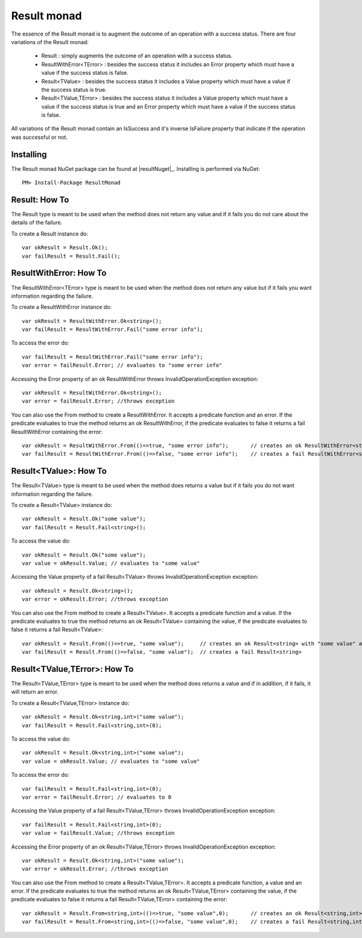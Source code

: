 .. _result-monad:

Result monad
============

The essence of the Result monad is to augment the outcome of an operation with a success status. 
There are four variations of the Result monad:

	* Result : simply augments the outcome of an operation with a success status.
	* ResultWithError<TError> : besides the success status it includes an Error property which must have a value if the success status is false.
	* Result<TValue> : besides the success status it includes a Value property which must have a value if the success status is true.
	* Result<TValue,TError> : besides the success status it includes a Value property which must have a value if the success status is true and an Error property which must have a value if the success status is false.

All variations of the Result monad contain an IsSuccess and it's inverse IsFailure property that indicate if the operation was successful or not.

Installing
----------

The Result monad NuGet package can be found at |resultNuget|_.
Installing is performed via NuGet::

	PM> Install-Package ResultMonad

.. _how-to-result-monad:

Result: How To 
--------------

The Result type is meant to be used when the method does not return any value and if it fails you do not care about the details of the failure.

To create a Result instance do::

	var okResult = Result.Ok();
	var failResult = Result.Fail();

ResultWithError: How To 
-----------------------

The ResultWithError<TError> type is meant to be used when the method does not return any value but if it fails you want information regarding the failure.

To create a ResultWithError instance do::

	var okResult = ResultWithError.Ok<string>();
	var failResult = ResultWithError.Fail("some error info");

To access the error do::

	var failResult = ResultWithError.Fail("some error info");
	var error = failResult.Error; // evaluates to "some error info"

Accessing the Error property of an ok ResultWithError throws InvalidOperationException exception::

	var okResult = ResultWithError.Ok<string>();
	var error = failResult.Error; //throws exception

You can also use the From method to create a ResultWithError. It accepts a predicate function and an error. If the predicate evaluates to true the method returns an ok ResultWithError, if the predicate evaluates to false it returns a fail ResultWithError containing the error::

	var okResult = ResultWithError.From(()=>true, "some error info"); 	// creates an ok ResultWithError<string>
	var failResult = ResultWithError.From(()=>false, "some error info");	// creates a fail ResultWithError<string> with "some error info" as the error

Result<TValue>: How To 
----------------------

The Result<TValue> type is meant to be used when the method does returns a value but if it fails you do not want information regarding the failure.

To create a Result<TValue> instance do::

	var okResult = Result.Ok("some value");
	var failResult = Result.Fail<string>();

To access the value do::

	var okResult = Result.Ok("some value");
	var value = okResult.Value; // evaluates to "some value"

Accessing the Value property of a fail Result<TValue> throws InvalidOperationException exception::

	var okResult = Result.Ok<string>();
	var error = okResult.Error; //throws exception

You can also use the From method to create a Result<TValue>. It accepts a predicate function and a value. If the predicate evaluates to true the method returns an ok Result<TValue> containing the value, if the predicate evaluates to false it returns a fail Result<TValue>::

	var okResult = Result.From(()=>true, "some value"); 	// creates an ok Result<string> with "some value" as the value
	var failResult = Result.From(()=>false, "some value");	// creates a fail Result<string> 

Result<TValue,TError>: How To 
-----------------------------

The Result<TValue,TError> type is meant to be used when the method does returns a value and if in addition, if it fails, it will return an error.

To create a Result<TValue,TError> instance do::

	var okResult = Result.Ok<string,int>("some value");
	var failResult = Result.Fail<string,int>(0);

To access the value do::

	var okResult = Result.Ok<string,int>("some value");
	var value = okResult.Value; // evaluates to "some value"

To access the error do::

	var failResult = Result.Fail<string,int>(0);
	var error = failResult.Error; // evaluates to 0

Accessing the Value property of a fail Result<TValue,TError> throws InvalidOperationException exception::

	var failResult = Result.Fail<string,int>(0);
	var value = failResult.Value; //throws exception

Accessing the Error property of an ok Result<TValue,TError> throws InvalidOperationException exception::

	var okResult = Result.Ok<string,int>("some value");
	var error = okResult.Error; //throws exception

You can also use the From method to create a Result<TValue,TError>. It accepts a predicate function, a value and an error. If the predicate evaluates to true the method returns an ok Result<TValue,TError> containing the value, if the predicate evaluates to false it returns a fail Result<TValue,TError> containing the error::

	var okResult = Result.From<string,int>(()=>true, "some value",0); 	// creates an ok Result<string,int> with "some value" as the value
	var failResult = Result.From<string,int>(()=>false, "some value",0);	// creates a fail Result<string,int> with 0 as the error 
